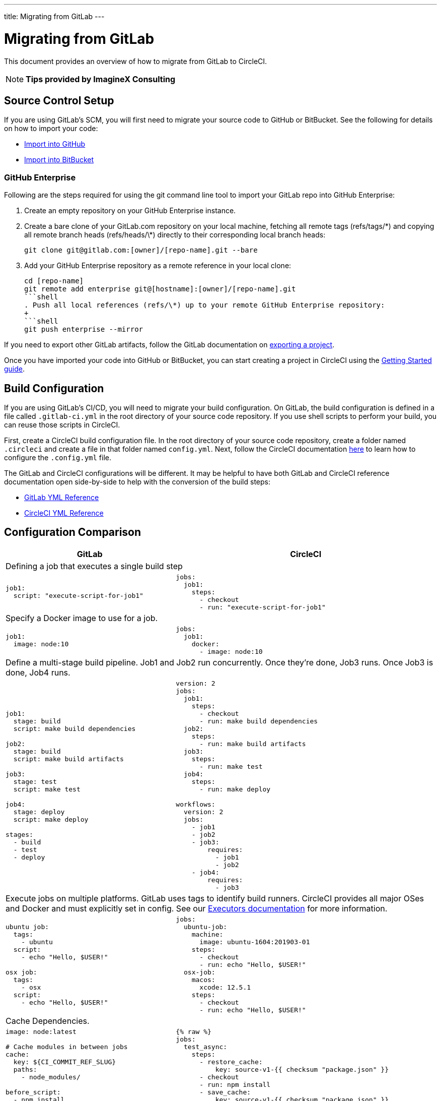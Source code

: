 ---
title: Migrating from GitLab
---

= Migrating from GitLab
:page-layout: classic-docs
:page-liquid:
:page-description: An overview of how to migrate from GitLab to CircleCI.
:icons: font
:toc: macro
:toc-title:

This document provides an overview of how to migrate from GitLab to CircleCI.

NOTE: **Tips provided by ImagineX Consulting**

== Source Control Setup

If you are using GitLab's SCM, you will first need to migrate your source code to GitHub or BitBucket. See the following for details on how to import your code:

* https://help.github.com/en/articles/importing-a-repository-with-github-importer[Import into GitHub]
* https://confluence.atlassian.com/get-started-with-bitbucket/import-a-repository-861178561.html[Import into BitBucket]

=== GitHub Enterprise

Following are the steps required for using the git command line tool to import your GitLab repo into GitHub Enterprise:

. Create an empty repository on your GitHub Enterprise instance.
. Create a bare clone of your GitLab.com repository on your local machine, fetching all remote tags (refs/tags/\*) and copying all remote branch heads (refs/heads/\*) directly to their corresponding local branch heads:
+
```shell
git clone git@gitlab.com:[owner]/[repo-name].git --bare
```
. Add your GitHub Enterprise repository as a remote reference in your local clone:
+
```
cd [repo-name]
git remote add enterprise git@[hostname]:[owner]/[repo-name].git
```shell
. Push all local references (refs/\*) up to your remote GitHub Enterprise repository:
+
```shell
git push enterprise --mirror
```

If you need to export other GitLab artifacts, follow the GitLab documentation on https://docs.gitlab.com/ee/user/project/settings/import_export.html#exporting-a-project-and-its-data[exporting a project].

Once you have imported your code into GitHub or BitBucket, you can start creating a project in CircleCI using the https://circleci.com/docs/2.0/getting-started/[Getting Started guide].

== Build Configuration

If you are using GitLab's CI/CD, you will need to migrate your build configuration. On GitLab, the build configuration is defined in a file called `.gitlab-ci.yml` in the root directory of your source code repository. If you use shell scripts to perform your build, you can reuse those scripts in CircleCI.

First, create a CircleCI build configuration file. In the root directory of your source code repository, create a folder named `.circleci` and create a file in that folder named `config.yml`. Next, follow the CircleCI documentation https://circleci.com/docs/2.0/config-intro/[here] to learn how to configure the `.config.yml` file.

The GitLab and CircleCI configurations will be different. It may be helpful to have both GitLab and CircleCI reference documentation open side-by-side to help with the conversion of the build steps:

* https://docs.gitlab.com/ee/ci/yaml/[GitLab YML Reference]

* https://circleci.com/docs/2.0/configuration-reference/[CircleCI YML Reference]

== Configuration Comparison


[.table.table-striped.table-migrating-page]
[cols=2*, options="header,unbreakable,autowidth", stripes=even]
[cols="5,5"]
|===
| GitLab | CircleCI

2+| Defining a job that executes a single build step
a|
[source, yaml]
----
job1:
  script: "execute-script-for-job1"
----

a|
[source, yaml]
----
jobs:
  job1:
    steps:
      - checkout
      - run: "execute-script-for-job1"
----

2+| Specify a Docker image to use for a job.

a|
[source, yaml]
----
job1:
  image: node:10
----

a|
[source, yaml]
----
jobs:
  job1:
    docker:
      - image: node:10
----

2+| Define a multi-stage build pipeline. Job1 and Job2 run concurrently. Once they’re done, Job3 runs. Once Job3 is done, Job4 runs.

a|
[source, yaml]
----
job1:
  stage: build
  script: make build dependencies

job2:
  stage: build
  script: make build artifacts

job3:
  stage: test
  script: make test

job4:
  stage: deploy
  script: make deploy

stages:
  - build
  - test
  - deploy
----

a|
[source, yaml]
----
version: 2
jobs:
  job1:
    steps:
      - checkout
      - run: make build dependencies
  job2:
    steps:
      - run: make build artifacts
  job3:
    steps:
      - run: make test
  job4:
    steps:
      - run: make deploy

workflows:
  version: 2
  jobs:
    - job1
    - job2
    - job3:
        requires:
          - job1
          - job2
    - job4:
        requires:
          - job3
----



2+| Execute jobs on multiple platforms. GitLab uses tags to identify build runners. CircleCI provides all major OSes and Docker and must explicitly set in config. See our https://circleci.com/docs/2.0/executor-types/#section=configuration[Executors documentation] for more information.

a|
[source, yaml]
----
ubuntu job:
  tags:
    - ubuntu
  script:
    - echo "Hello, $USER!"

osx job:
  tags:
    - osx
  script:
    - echo "Hello, $USER!"
----

a|
[source, yaml]
----
jobs:
  ubuntu-job:
    machine:
      image: ubuntu-1604:201903-01
    steps:
      - checkout
      - run: echo "Hello, $USER!"
  osx-job:
    macos:
      xcode: 12.5.1
    steps:
      - checkout
      - run: echo "Hello, $USER!"
----


2+| Cache Dependencies.

a|
[source, yaml]
----
image: node:latest

# Cache modules in between jobs
cache:
  key: ${CI_COMMIT_REF_SLUG}
  paths:
    - node_modules/

before_script:
  - npm install

test_async:
  script:
    - node ./specs/start.js
----

a|
[source, yaml]
----
{% raw %}
jobs:
  test_async:
    steps:
      - restore_cache:
          key: source-v1-{{ checksum "package.json" }}
      - checkout
      - run: npm install
      - save_cache:
          key: source-v1-{{ checksum "package.json" }}
          paths:
            - node_modules
      - run: node ./specs/start.js
{% endraw %}
----
|===

For larger and more complex build files, we recommend moving over the build steps in phases until you get comfortable with the CircleCI platform. We recommend this order:

. https://circleci.com/docs/2.0/executor-types/[Pick your executor]
. https://circleci.com/docs/2.0/configuration-reference/#checkout[Checkout code]
. https://circleci.com/docs/2.0/env-vars/[Environment variables] and https://circleci.com/docs/2.0/contexts/[Contexts]
. Install dependencies, also see https://circleci.com/docs/2.0/caching/[Cache dependencies]
. https://circleci.com/docs/2.0/configuration-reference/#docker[Service containers]
. Run testing commands
. https://circleci.com/docs/2.0/custom-images/[Custom convenience images]
. https://circleci.com/docs/2.0/configuration-reference/#resource_class[Resource classes]
. https://circleci.com/docs/2.0/workflows/[Workflows]
. https://circleci.com/docs/2.0/collect-test-data/[Test results] / test splitting / https://circleci.com/docs/2.0/parallelism-faster-jobs/[parallelism]
. https://circleci.com/docs/2.0/artifacts/[Artifacts]
